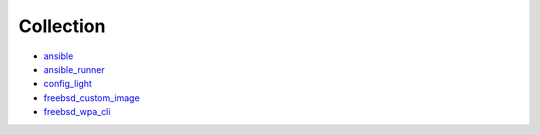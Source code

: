 .. _collection_bsd:

##########
Collection
##########

* `ansible <https://ansible-ansible.readthedocs.io/en/latest/>`_
* `ansible_runner <https://ansible-runner-role.readthedocs.io/en/latest/>`_
* `config_light <https://ansible-config-light.readthedocs.io/en/latest/>`_
* `freebsd_custom_image <https://ansible-config-light.readthedocs.io/en/latest/>`_
* `freebsd_wpa_cli <https://ansible-freebsd-wpa-cli.readthedocs.io/en/latest/>`_
